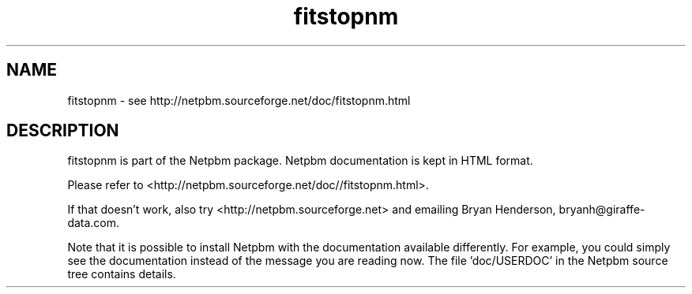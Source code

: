 .TH fitstopnm 1 Netpbm "10 Jun 2017" "Netpbm pointer man pages"

.SH NAME
fitstopnm \- see http://netpbm.sourceforge.net/doc/fitstopnm.html
.SH DESCRIPTION
fitstopnm is part of the Netpbm package.
Netpbm documentation is kept in HTML format.

Please refer to <http://netpbm.sourceforge.net/doc//fitstopnm.html>.

If that doesn't work, also try <http://netpbm.sourceforge.net> and
emailing Bryan Henderson, bryanh@giraffe-data.com.

Note that it is possible to install Netpbm with the
documentation available differently.  For example, you
could simply see the documentation instead of the message
you are reading now.  The file 'doc/USERDOC' in the Netpbm
source tree contains details.
.\" This file was generated by the program 'makepointerman',
.\" as part of Netpbm installation
